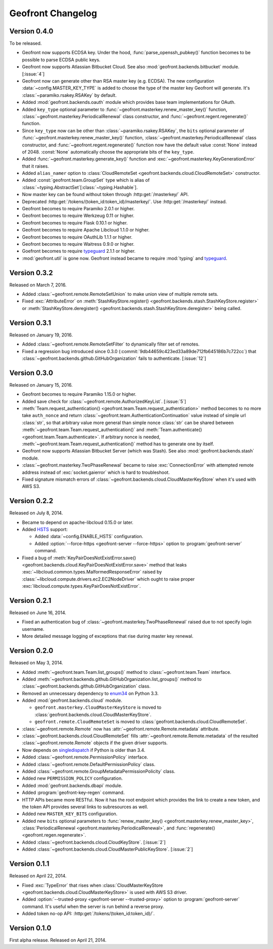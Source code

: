 Geofront Changelog
==================

Version 0.4.0
-------------

To be released.

- Geofront now supports ECDSA key.
  Under the hood, :func:`parse_openssh_pubkey()` function becomes to be
  possible to parse ECDSA public keys.
- Geofront now supports Atlassian Bitbucket Cloud.
  See also :mod:`geofront.backends.bitbucket` module.  [:issue:`4`]
- Geofront now can generate other than RSA master key (e.g. ECDSA).
  The new configuration :data:`~config.MASTER_KEY_TYPE` is added to
  choose the type of the master key Geofront will generate.
  It's :class:`~paramiko.rsakey.RSAKey` by default.
- Added :mod:`geofront.backends.oauth` module which provides
  base team implementations for OAuth.
- Added ``key_type`` optional parameter to
  :func:`~geofront.masterkey.renew_master_key()` function,
  :class:`~geofront.masterkey.PeriodicalRenewal` class constructor, and
  :func:`~geofront.regent.regenerate()` function.
- Since ``key_type`` now can be other than :class:`~paramiko.rsakey.RSAKey`,
  the ``bits`` optional parameter of
  :func:`~geofront.masterkey.renew_master_key()` function,
  :class:`~geofront.masterkey.PeriodicalRenewal` class constructor, and
  :func:`~geofront.regent.regenerate()` function now have the default value
  :const:`None` instead of 2048.  :const:`None` automatically choose
  the appropriate bits of the ``key_type``.
- Added :func:`~geofront.masterkey.generate_key()` function and
  :exc:`~geofront.masterkey.KeyGenerationError` that it raises.
- Added ``alias_namer`` option to :class:`CloudRemoteSet
  <geofront.backends.cloud.CloudRemoteSet>` constructor.
- Added :const:`geofront.team.GroupSet` type which is alias of
  :class:`~typing.AbstractSet`\ [:class:`~typing.Hashable`].
- Now master key can be found without token through
  :http:get:`/masterkey/` API.
- Deprecated :http:get:`/tokens/(token_id:token_id)/masterkey/`.
  Use :http:get:`/masterkey/` instead.
- Geofront becomes to require Paramiko 2.0.1 or higher.
- Geofront becomes to require Werkzeug 0.11 or higher.
- Geofront becomes to require Flask 0.10.1 or higher.
- Geofront becomes to require Apache Libcloud 1.1.0 or higher.
- Geofront becomes to require OAuthLib 1.1.1 or higher.
- Geofront becomes to require Waitress 0.9.0 or higher.
- Goefront becomes to require typeguard_ 2.1.1 or higher.
- :mod:`geofront.util` is gone now.  Geofront instead became to require
  :mod:`typing` and typeguard_.

.. _typeguard: https://github.com/agronholm/typeguard


Version 0.3.2
-------------

Released on March 7, 2016.

- Added :class:`~geofront.remote.RemoteSetUnion` to make union view of
  multiple remote sets.
- Fixed :exc:`AttributeError` on :meth:`StashKeyStore.register()
  <geofront.backends.stash.StashKeyStore.register>` or
  :meth:`StashKeyStore.deregister()
  <geofront.backends.stash.StashKeyStore.deregister>` being called.


Version 0.3.1
-------------

Released on January 19, 2016.

- Added :class:`~geofront.remote.RemoteSetFilter` to dynamically filter
  set of remotes.
- Fixed a regression bug introduced since 0.3.0
  (:commit:`9db44659c423ed33a89de712fb645186b7c722cc`) that
  :class:`~geofront.backends.github.GitHubOrganization` fails to authenticate.
  [:issue:`12`]


Version 0.3.0
-------------

Released on January 15, 2016.

- Geofront becomes to require Paramiko 1.15.0 or higher.
- Added save check for :class:`~geofront.remote.AuthorizedKeyList`.
  [:issue:`5`]
- :meth:`Team.request_authentication()
  <geofront.team.Team.request_authentication>` method becomes to no more take
  ``auth_nonce`` and return :class:`~geofront.team.AuthenticationContinuation`
  value instead of simple url :class:`str`, so that arbitrary value more
  general than simple nonce :class:`str` can be shared between
  :meth:`~geofront.team.Team.request_authentication()` and
  :meth:`Team.authenticate() <geofront.team.Team.authenticate>`.  If arbitrary
  nonce is needed, :meth:`~geofront.team.Team.request_authentication()`
  method has to generate one by itself.
- Geofront now supports Atlassian Bitbucket Server (which was Stash).
  See also :mod:`geofront.backends.stash` module.
- :class:`~geofront.masterkey.TwoPhaseRenewal` became to raise
  :exc:`ConnectionError` with attempted remote address instead of
  :exc:`socket.gaierror` which is hard to troubleshoot.
- Fixed signature mismatch errors of
  :class:`~geofront.backends.cloud.CloudMasterKeyStore` when it's used with
  AWS S3.


Version 0.2.2
-------------

Released on July 8, 2014.

- Became to depend on apache-libcloud 0.15.0 or later.
- Added HSTS_ support:

  - Added :data:`~config.ENABLE_HSTS` configuration.
  - Added :option:`--force-https <geofront-server --force-https>` option
    to :program:`geofront-server` command.

- Fixed a bug of :meth:`KeyPairDoesNotExistError.save()
  <geofront.backends.cloud.KeyPairDoesNotExistError.save>` method that
  leaks :exc:`~libcloud.common.types.MalformedResponseError` raised by
  :class:`~libcloud.compute.drivers.ec2.EC2NodeDriver` which ought to
  raise proper :exc:`libcloud.compute.types.KeyPairDoesNotExistError`.

.. _HSTS: https://developer.mozilla.org/en-US/docs/Web/Security/HTTP_strict_transport_security


Version 0.2.1
-------------

Released on June 16, 2014.

- Fixed an authentication bug of :class:`~geofront.masterkey.TwoPhaseRenewal`
  raised due to not specify login username.
- More detailed message logging of exceptions that rise during master key
  renewal.


Version 0.2.0
-------------

Released on May 3, 2014.

- Added :meth:`~geofront.team.Team.list_groups()` method to
  :class:`~geofront.team.Team` interface.
- Added :meth:`~geofront.backends.github.GitHubOrganization.list_groups()`
  method to :class:`~geofront.backends.github.GitHubOrganization` class.
- Removed an unnecessary dependency to enum34_ on Python 3.3.
- Added :mod:`geofront.backends.cloud` module.

  - ``geofront.masterkey.CloudMasterKeyStore`` is moved to
    :class:`geofront.backends.cloud.CloudMasterKeyStore`.
  - ``geofront.remote.CloudRemoteSet`` is moved to
    :class:`geofront.backends.cloud.CloudRemoteSet`.

- :class:`~geofront.remote.Remote` now has
  :attr:`~geofront.remote.Remote.metadata` attribute.
- :class:`~geofront.backends.cloud.CloudRemoteSet` fills
  :attr:`~geofront.remote.Remote.metadata` of the resulted
  :class:`~geofront.remote.Remote` objects if the given driver supports.
- Now depends on singledispatch_ if Python is older than 3.4.
- Added :class:`~geofront.remote.PermissionPolicy` interface.
- Added :class:`~geofront.remote.DefaultPermissionPolicy` class.
- Added :class:`~geofront.remote.GroupMetadataPermissionPolicity` class.
- Added new ``PERMISSION_POLICY`` configuration.
- Added :mod:`geofront.backends.dbapi` module.
- Added :program:`geofront-key-regen` command.
- HTTP APIs became more RESTful.  Now it has the root endpoint which provides
  the link to create a new token, and the token API provides several
  links to subresources as well.
- Added new ``MASTER_KEY_BITS`` configuration.
- Added new ``bits`` optional parameters to :func:`renew_master_key()
  <geofront.masterkey.renew_master_key>`, :class:`PeriodicalRenewal
  <geofront.masterkey.PeriodicalRenewal>`, and :func:`regenerate()
  <geofront.regen.regenerate>`.
- Added :class:`~geofront.backends.cloud.CloudKeyStore`.  [:issue:`2`]
- Added :class:`~geofront.backends.cloud.CloudMasterPublicKeyStore`.
  [:issue:`2`]

.. _enum34: https://pypi.python.org/pypi/enum34
.. _singledispatch: https://pypi.python.org/pypi/singledispatch


Version 0.1.1
-------------

Released on April 22, 2014.

- Fixed :exc:`TypeError` that rises when :class:`CloudMasterKeyStore
  <geofront.backends.cloud.CloudMasterKeyStore>` is used with AWS S3 driver.
- Added :option:`--trusted-proxy <geofront-server --trusted-proxy>` option
  to :program:`geofront-server` command.  It's useful when the server is
  run behind a reverse proxy.
- Added token no-op API: :http:get:`/tokens/(token_id:token_id)/`.


Version 0.1.0
-------------

First alpha release.  Released on April 21, 2014.
